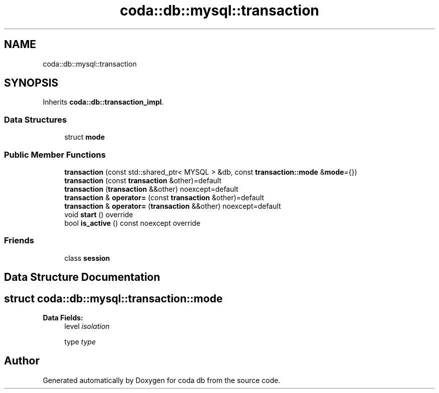 .TH "coda::db::mysql::transaction" 3 "Sat Dec 1 2018" "coda db" \" -*- nroff -*-
.ad l
.nh
.SH NAME
coda::db::mysql::transaction
.SH SYNOPSIS
.br
.PP
.PP
Inherits \fBcoda::db::transaction_impl\fP\&.
.SS "Data Structures"

.in +1c
.ti -1c
.RI "struct \fBmode\fP"
.br
.in -1c
.SS "Public Member Functions"

.in +1c
.ti -1c
.RI "\fBtransaction\fP (const std::shared_ptr< MYSQL > &db, const \fBtransaction::mode\fP &\fBmode\fP={})"
.br
.ti -1c
.RI "\fBtransaction\fP (const \fBtransaction\fP &other)=default"
.br
.ti -1c
.RI "\fBtransaction\fP (\fBtransaction\fP &&other) noexcept=default"
.br
.ti -1c
.RI "\fBtransaction\fP & \fBoperator=\fP (const \fBtransaction\fP &other)=default"
.br
.ti -1c
.RI "\fBtransaction\fP & \fBoperator=\fP (\fBtransaction\fP &&other) noexcept=default"
.br
.ti -1c
.RI "void \fBstart\fP () override"
.br
.ti -1c
.RI "bool \fBis_active\fP () const noexcept override"
.br
.in -1c
.SS "Friends"

.in +1c
.ti -1c
.RI "class \fBsession\fP"
.br
.in -1c
.SH "Data Structure Documentation"
.PP 
.SH "struct coda::db::mysql::transaction::mode"
.PP 
\fBData Fields:\fP
.RS 4
level \fIisolation\fP 
.br
.PP
type \fItype\fP 
.br
.PP
.RE
.PP


.SH "Author"
.PP 
Generated automatically by Doxygen for coda db from the source code\&.

